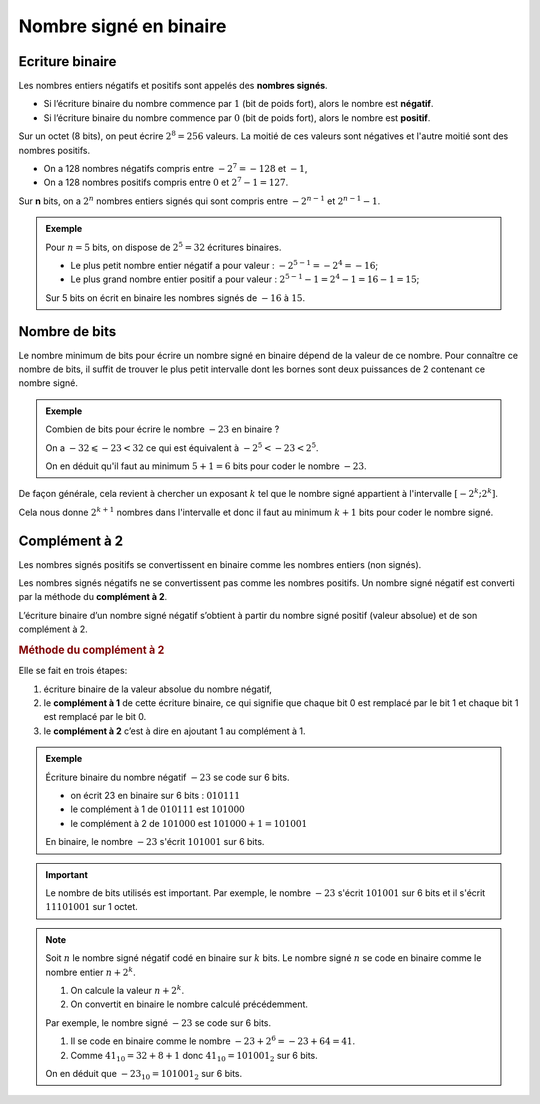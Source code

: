 Nombre signé en binaire
=======================

Ecriture binaire
----------------

Les nombres entiers négatifs et positifs sont appelés des **nombres signés**.

-  Si l’écriture binaire du nombre commence par :math:`1` (bit de poids fort), alors le nombre est **négatif**.
-  Si l’écriture binaire du nombre commence par :math:`0` (bit de poids fort), alors le nombre est **positif**.

Sur un octet (8 bits), on peut écrire :math:`2^{8}=256` valeurs. La moitié de ces valeurs sont négatives et l'autre moitié sont des nombres positifs. 

-  On a 128 nombres négatifs compris entre :math:`-2^{7}=-128` et :math:`-1`,
-  On a 128 nombres positifs compris entre :math:`0` et :math:`2^{7}-1=127`.

Sur **n** bits, on a :math:`2^{n}` nombres entiers signés qui sont compris entre :math:`-2^{n-1}` et :math:`2^{n-1}-1`.
 
.. admonition:: Exemple

   Pour :math:`n = 5` bits, on dispose de :math:`2^{5}=32` écritures binaires.
   
   - Le plus petit nombre entier négatif a pour valeur : :math:`-2^{5-1}=-2^{4}=-16`;
   - Le plus grand nombre entier positif a pour valeur : :math:`2^{5-1}-1=2^{4}-1=16-1=15`;
   
   Sur 5 bits on écrit en binaire les nombres signés de :math:`-16` à :math:`15`.

Nombre de bits
--------------

Le nombre minimum de bits pour écrire un nombre signé en binaire dépend de la valeur de ce nombre. Pour connaître ce nombre de bits, il suffit de trouver le plus petit intervalle dont les bornes sont deux puissances de 2 contenant ce
nombre signé.

.. admonition:: Exemple

	Combien de bits pour écrire le nombre :math:`-23` en binaire ?

	On a :math:`-32 \leqslant -23 <32` ce qui est équivalent à :math:`-2^{5} <	-23 < 2^{5}`.

	On en déduit qu'il faut au minimum :math:`5+1=6` bits pour coder le nombre :math:`-23`.

De façon générale, cela revient à chercher un exposant :math:`k` tel que le nombre signé appartient à l'intervalle :math:`[-2^{k};2^{k}]`.

Cela nous donne :math:`2^{k+1}` nombres dans l'intervalle et donc il faut au minimum :math:`k+1` bits pour coder le nombre signé.

Complément à 2
--------------

Les nombres signés positifs se convertissent en binaire comme les nombres entiers (non signés).

Les nombres signés négatifs ne se convertissent pas comme les nombres positifs. Un nombre signé négatif est converti par la méthode du **complément à 2**.

L’écriture binaire d’un nombre signé négatif s’obtient à partir du nombre signé positif (valeur absolue) et de son complément à 2.

.. rubric:: Méthode du complément à 2

Elle se fait en trois étapes:

1. écriture binaire de la valeur absolue du nombre négatif,
2. le **complément à 1** de cette écriture binaire, ce qui signifie que chaque bit 0 est remplacé par le bit 1 et chaque bit 1 est remplacé par le bit 0.
3. le **complément à 2** c’est à dire en ajoutant 1 au complément à 1.

.. admonition:: Exemple

   Écriture binaire du nombre négatif :math:`-23` se code sur 6 bits.

   - on écrit 23 en binaire sur 6 bits : :math:`010111`
   - le complément à 1 de :math:`010111` est :math:`101000`
   - le complément à 2 de :math:`101000` est :math:`101000+1=101001`

   En binaire, le nombre :math:`-23` s'écrit :math:`101001` sur 6 bits.

.. important::

   Le nombre de bits utilisés est important. Par exemple, le nombre :math:`-23` s'écrit :math:`101001` sur 6 bits et il s'écrit :math:`11101001` sur 1 octet.

.. note::

   Soit :math:`n` le nombre signé négatif codé en binaire sur :math:`k` bits. Le nombre signé :math:`n` se code en binaire comme le nombre entier :math:`n+2^{k}`.

   1. On calcule la valeur :math:`n+2^{k}`.
   2. On convertit en binaire le nombre calculé précédemment.


   Par exemple, le nombre signé :math:`-23` se code sur 6 bits. 
      
   1. Il se code en binaire comme le nombre :math:`-23+2^{6}=-23+64=41`.
   2. Comme :math:`41_{10}=32+8+1` donc :math:`41_{10}=101001_{2}` sur 6 bits. 
      
   On en déduit que :math:`-23_{10}=101001_{2}` sur 6 bits.
